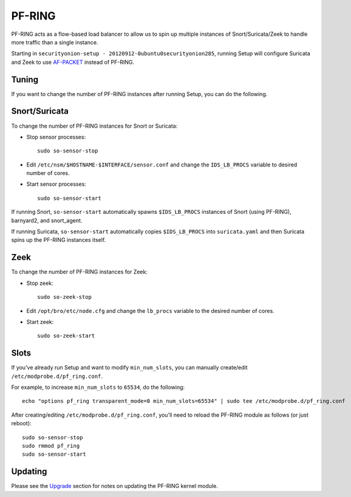 PF-RING
=======

PF-RING acts as a flow-based load balancer to allow us to spin up multiple instances of Snort/Suricata/Zeek to handle more traffic than a single instance.

Starting in ``securityonion-setup - 20120912-0ubuntu0securityonion285``, running Setup will configure Suricata and Zeek to use `<AF-PACKET>`__ instead of PF-RING.

Tuning
------

If you want to change the number of PF-RING instances after running Setup, you can do the following.

Snort/Suricata
--------------

To change the number of PF-RING instances for Snort or Suricata:

-  Stop sensor processes:

   ::

      sudo so-sensor-stop

-  Edit ``/etc/nsm/$HOSTNAME-$INTERFACE/sensor.conf`` and change the ``IDS_LB_PROCS`` variable to desired number of cores.

-  Start sensor processes:

   ::

      sudo so-sensor-start

If running Snort, ``so-sensor-start`` automatically spawns ``$IDS_LB_PROCS`` instances of Snort (using PF-RING), barnyard2, and snort_agent.

If running Suricata, ``so-sensor-start`` automatically copies ``$IDS_LB_PROCS`` into ``suricata.yaml`` and then Suricata spins up the PF-RING instances itself.

Zeek
----

To change the number of PF-RING instances for Zeek:

-  Stop zeek:

   ::

      sudo so-zeek-stop

-  Edit ``/opt/bro/etc/node.cfg`` and change the ``lb_procs`` variable to the desired number of cores.

-  Start zeek:

   ::

     sudo so-zeek-start

Slots
-----

If you've already run Setup and want to modify ``min_num_slots``, you can manually create/edit ``/etc/modprobe.d/pf_ring.conf``.

For example, to increase ``min_num_slots`` to ``65534``, do the following:
::

   echo "options pf_ring transparent_mode=0 min_num_slots=65534" | sudo tee /etc/modprobe.d/pf_ring.conf

After creating/editing ``/etc/modprobe.d/pf_ring.conf``, you'll need to reload the PF-RING module as follows (or just reboot):
::

   sudo so-sensor-stop
   sudo rmmod pf_ring
   sudo so-sensor-start

Updating
--------

Please see the `Upgrade <Upgrade>`__ section for notes on updating the PF-RING kernel module.
